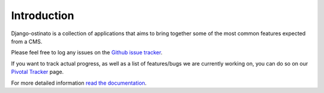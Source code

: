 Introduction
============

.. image:: picture.png

Django-ostinato is a collection of applications that aims to bring together
some of the most common features expected from a CMS.

Please feel free to log any issues on the `Github issue tracker <https://github.com/andrewebdev/django-ostinato/issues>`_.

If you want to track actual progress, as well as a list of features/bugs we
are currently working on, you can do so on our `Pivotal Tracker <https://www.pivotaltracker.com/projects/417365>`_ page.


For more detailed information `read the documentation <http://django-ostinato.readthedocs.org/en/latest/index.html>`_.

